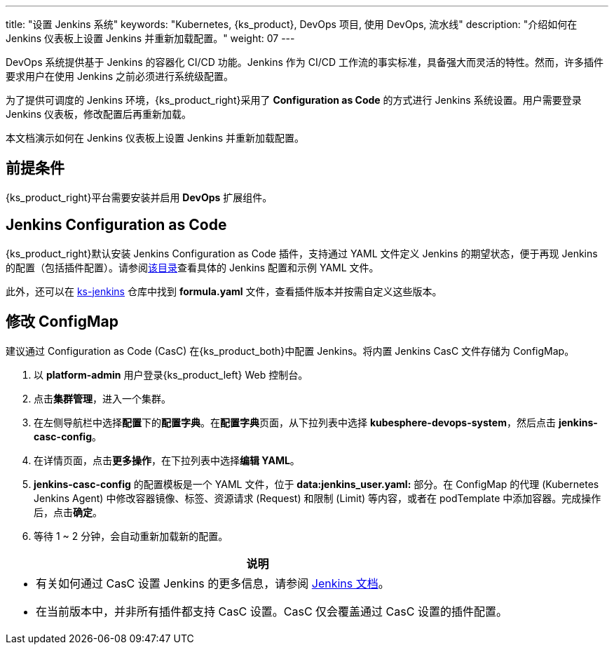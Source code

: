 ---
title: "设置 Jenkins 系统"
keywords: "Kubernetes, {ks_product}, DevOps 项目, 使用 DevOps, 流水线"
description: "介绍如何在 Jenkins 仪表板上设置 Jenkins 并重新加载配置。"
weight: 07
---

DevOps 系统提供基于 Jenkins 的容器化 CI/CD 功能。Jenkins 作为 CI/CD 工作流的事实标准，具备强大而灵活的特性。然而，许多插件要求用户在使用 Jenkins 之前必须进行系统级配置。

为了提供可调度的 Jenkins 环境，{ks_product_right}采用了 **Configuration as Code** 的方式进行 Jenkins 系统设置。用户需要登录 Jenkins 仪表板，修改配置后再重新加载。

本文档演示如何在 Jenkins 仪表板上设置 Jenkins 并重新加载配置。

== 前提条件

{ks_product_right}平台需要安装并启用 **DevOps** 扩展组件。


== Jenkins Configuration as Code

{ks_product_right}默认安装 Jenkins Configuration as Code 插件，支持通过 YAML 文件定义 Jenkins 的期望状态，便于再现 Jenkins 的配置（包括插件配置）。请参阅link:https://github.com/jenkinsci/configuration-as-code-plugin/tree/master/demos[该目录]查看具体的 Jenkins 配置和示例 YAML 文件。

此外，还可以在 link:https://github.com/whenegghitsrock/ks-jenkins[ks-jenkins] 仓库中找到 **formula.yaml** 文件，查看插件版本并按需自定义这些版本。


== 修改 ConfigMap

建议通过 Configuration as Code (CasC) 在{ks_product_both}中配置 Jenkins。将内置 Jenkins CasC 文件存储为 ConfigMap。

. 以 **platform-admin** 用户登录{ks_product_left} Web 控制台。

. 点击**集群管理**，进入一个集群。

. 在左侧导航栏中选择**配置**下的**配置字典**。在**配置字典**页面，从下拉列表中选择 **kubesphere-devops-system**，然后点击 **jenkins-casc-config**。

. 在详情页面，点击**更多操作**，在下拉列表中选择**编辑 YAML**。

. **jenkins-casc-config** 的配置模板是一个 YAML 文件，位于 **data:jenkins_user.yaml:** 部分。在 ConfigMap 的代理 (Kubernetes Jenkins Agent) 中修改容器镜像、标签、资源请求 (Request) 和限制 (Limit) 等内容，或者在 podTemplate 中添加容器。完成操作后，点击**确定**。

. 等待 1 ~ 2 分钟，会自动重新加载新的配置。

//note
[.admon.note,cols="a"]
|===
|说明

|
* 有关如何通过 CasC 设置 Jenkins 的更多信息，请参阅 link:https://github.com/jenkinsci/configuration-as-code-plugin[Jenkins 文档]。

* 在当前版本中，并非所有插件都支持 CasC 设置。CasC 仅会覆盖通过 CasC 设置的插件配置。

|===

